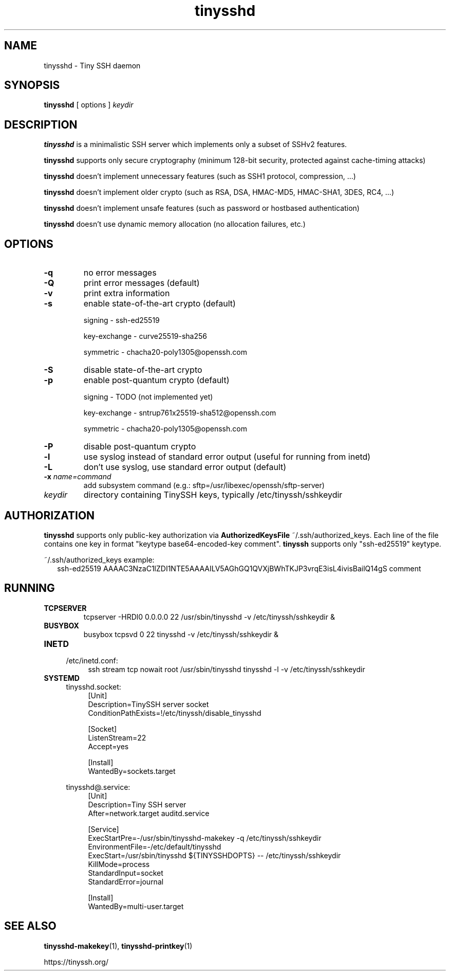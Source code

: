 .TH tinysshd 8
.SH NAME
tinysshd \- Tiny SSH daemon
.SH SYNOPSIS
.B tinysshd
[ options ]
.I keydir
.SH DESCRIPTION
.B tinysshd
is a minimalistic SSH server which implements only a subset of SSHv2 features.
.sp
.B tinysshd
supports only secure cryptography (minimum 128\-bit security, protected against cache\-timing attacks)
.sp
.B tinysshd
doesn't implement unnecessary features (such as SSH1 protocol, compression, ...)
.sp
.B tinysshd
doesn't implement older crypto (such as RSA, DSA, HMAC\-MD5, HMAC\-SHA1, 3DES, RC4, ...)
.sp
.B tinysshd
doesn't implement unsafe features (such as password or hostbased authentication)
.sp
.B tinysshd
doesn't use dynamic memory allocation (no allocation failures, etc.)
.SH OPTIONS
.TP
.B \-q
no error messages
.TP
.B \-Q
print error messages (default)
.TP
.B \-v
print extra information
.TP
.B \-s
enable state\-of\-the\-art crypto (default)
.sp
signing \- ssh\-ed25519
.sp
key-exchange \- curve25519\-sha256
.sp
symmetric \- chacha20\-poly1305@openssh.com
.TP
.B \-S
disable state\-of\-the\-art crypto
.TP
.B \-p
enable post\-quantum crypto (default)
.sp
signing \- TODO (not implemented yet)
.sp
key-exchange \- sntrup761x25519\-sha512@openssh.com
.sp
symmetric \-  chacha20\-poly1305@openssh.com
.TP
.B \-P
disable post\-quantum crypto
.TP
.B \-l
use syslog instead of standard error output (useful for running from inetd)
.TP
.B \-L
don't use syslog, use standard error output (default)
.TP
.B \-x \fIname=command
add subsystem command (e.g.: sftp=/usr/libexec/openssh/sftp\-server)
.TP
.I keydir
directory containing TinySSH keys, typically /etc/tinyssh/sshkeydir
.SH AUTHORIZATION
.B tinysshd
supports only public-key authorization via
.B AuthorizedKeysFile
~/.ssh/authorized_keys. Each line of the file contains one key in format "keytype base64-encoded-key comment".
.B tinyssh
supports only "ssh-ed25519" keytype.
.sp
~/.ssh/authorized_keys example:
.nf
.RS 2
ssh-ed25519 AAAAC3NzaC1lZDI1NTE5AAAAILV5AGhGQ1QVXjBWhTKJP3vrqE3isL4ivisBailQ14gS comment
.RE
.SH RUNNING
.TP
.B TCPSERVER
tcpserver \-HRDl0 0.0.0.0 22 /usr/sbin/tinysshd \-v /etc/tinyssh/sshkeydir &
.TP
.B BUSYBOX
busybox tcpsvd 0 22 tinysshd \-v /etc/tinyssh/sshkeydir &
.TP
.B INETD
.RS 4
/etc/inetd.conf:
.RS 4
ssh stream tcp nowait root /usr/sbin/tinysshd tinysshd \-l \-v /etc/tinyssh/sshkeydir
.RE
.RE
.TP
.B SYSTEMD
.RS 4
tinysshd.socket:
.RS 4
.nf
[Unit]
Description=TinySSH server socket
ConditionPathExists=!/etc/tinyssh/disable_tinysshd

[Socket]
ListenStream=22
Accept=yes

[Install]
WantedBy=sockets.target
.fi
.RE
.RE
.sp
.RS 4
tinysshd@.service:
.RS 4
.nf
[Unit]
Description=Tiny SSH server
After=network.target auditd.service

[Service]
ExecStartPre=\-/usr/sbin/tinysshd\-makekey \-q /etc/tinyssh/sshkeydir
EnvironmentFile=\-/etc/default/tinysshd
ExecStart=/usr/sbin/tinysshd ${TINYSSHDOPTS} \-\- /etc/tinyssh/sshkeydir
KillMode=process
StandardInput=socket
StandardError=journal

[Install]
WantedBy=multi\-user.target
.fi
.RE
.RE
.SH SEE ALSO
.BR tinysshd\-makekey (1),
.BR tinysshd\-printkey (1)
.sp
.nf
https://tinyssh.org/
.fi
